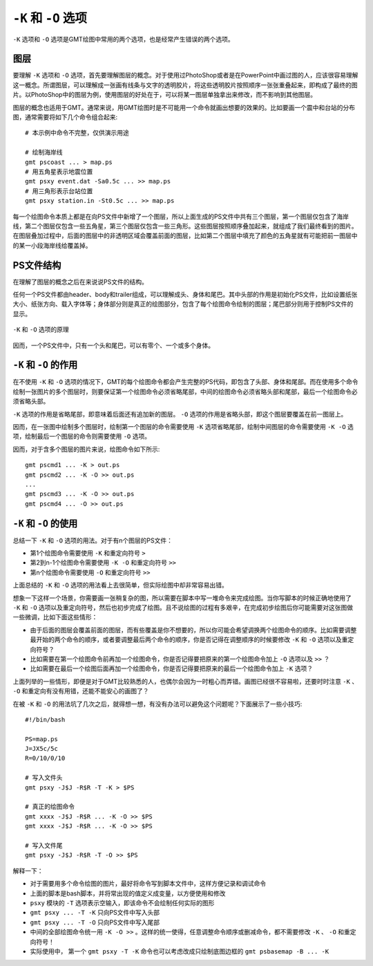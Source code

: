 ``-K`` 和 ``-O`` 选项
=====================

``-K`` 选项和 ``-O`` 选项是GMT绘图中常用的两个选项，也是经常产生错误的两个选项。

图层
----

要理解 ``-K`` 选项和 ``-O`` 选项，首先要理解图层的概念。对于使用过PhotoShop或者是在PowerPoint中画过图的人，应该很容易理解这一概念。所谓图层，可以理解成一张画有线条与文字的透明胶片，将这些透明胶片按照顺序一张张重叠起来，即构成了最终的图片。以PhotoShop中的图层为例，使用图层的好处在于，可以将某一图层单独拿出来修改，而不影响到其他图层。

图层的概念也适用于GMT。通常来说，用GMT绘图时是不可能用一个命令就画出想要的效果的。比如要画一个震中和台站的分布图，通常需要将如下几个命令组合起来::

    # 本示例中命令不完整，仅供演示用途

    # 绘制海岸线
    gmt pscoast ... > map.ps
    # 用五角星表示地震位置
    gmt psxy event.dat -Sa0.5c ... >> map.ps
    # 用三角形表示台站位置
    gmt psxy station.in -St0.5c ... >> map.ps

每一个绘图命令本质上都是在向PS文件中新增了一个图层，所以上面生成的PS文件中共有三个图层，第一个图层仅包含了海岸线，第二个图层仅包含一些五角星，第三个图层仅包含一些三角形。这些图层按照顺序叠加起来，就组成了我们最终看到的图片。在图层叠加过程中，后面的图层中的非透明区域会覆盖前面的图层，比如第二个图层中填充了颜色的五角星就有可能把前一图层中的某一小段海岸线给覆盖掉。

PS文件结构
----------

在理解了图层的概念之后在来说说PS文件的结构。

任何一个PS文件都由header、body和trailer组成，可以理解成头、身体和尾巴。其中头部的作用是初始化PS文件，比如设置纸张大小、纸张方向、载入字体等；身体部分则是真正的绘图部分，包含了每个绘图命令绘制的图层；尾巴部分则用于控制PS文件的显示。

.. figure:: /images/GMT_-OK.*
   :width: 100%
   :align: center

   ``-K`` 和 ``-O`` 选项的原理

因而，一个PS文件中，只有一个头和尾巴，可以有零个、一个或多个身体。

``-K`` 和 ``-O`` 的作用
-----------------------

在不使用 ``-K`` 和 ``-O`` 选项的情况下，GMT的每个绘图命令都会产生完整的PS代码，即包含了头部、身体和尾部。而在使用多个命令绘制一张图片的多个图层时，则要保证第一个绘图命令必须省略尾部，中间的绘图命令必须省略头部和尾部，最后一个绘图命令必须省略头部。

``-K`` 选项的作用是省略尾部，即意味着后面还有追加新的图层。 ``-O`` 选项的作用是省略头部，即这个图层要覆盖在前一图层上。

因而，在一张图中绘制多个图层时，绘制第一个图层的命令需要使用 ``-K`` 选项省略尾部，绘制中间图层的命令需要使用 ``-K -O`` 选项，绘制最后一个图层的命令则需要使用 ``-O`` 选项。

因而，对于含多个图层的图片来说，绘图命令如下所示::

    gmt pscmd1 ... -K > out.ps
    gmt pscmd2 ... -K -O >> out.ps
    ...
    gmt pscmd3 ... -K -O >> out.ps
    gmt pscmd4 ... -O >> out.ps

``-K`` 和 ``-O`` 的使用
-----------------------

总结一下 ``-K`` 和 ``-O`` 选项的用法。对于有n个图层的PS文件：

- 第1个绘图命令需要使用 ``-K`` 和重定向符号 ``>``
- 第2到n-1个绘图命令需要使用 ``-K -O`` 和重定向符号 ``>>``
- 第n个绘图命令需要使用 ``-O`` 和重定向符号 ``>>``

上面总结的 ``-K`` 和 ``-O`` 选项的用法看上去很简单，但实际绘图中却非常容易出错。

想象一下这样一个场景，你需要画一张稍复杂的图，所以需要在脚本中写一堆命令来完成绘图。当你写脚本的时候正确地使用了 ``-K`` 和 ``-O`` 选项以及重定向符号，然后也初步完成了绘图。且不说绘图的过程有多艰辛，在完成初步绘图后你可能需要对这张图做一些微调，比如下面这些情形：

- 由于后面的图层会覆盖前面的图层，而有些覆盖是你不想要的，所以你可能会希望调换两个绘图命令的顺序。比如需要调整最开始的两个命令的顺序，或者要调整最后两个命令的顺序，你是否记得在调整顺序的时候要修改 ``-K`` 和 ``-O`` 选项以及重定向符号？
- 比如需要在第一个绘图命令前再加一个绘图命令，你是否记得要把原来的第一个绘图命令加上 ``-O`` 选项以及 ``>>`` ？
- 比如需要在最后一个绘图后面再加一个绘图命令，你是否记得要把原来的最后一个绘图命令加上 ``-K`` 选项？

上面列举的一些情形，即便是对于GMT比较熟悉的人，也偶尔会因为一时粗心而弄错。画图已经很不容易啦，还要时时注意 ``-K`` 、 ``-O`` 和重定向有没有用错，还能不能安心的画图了？

在被 ``-K`` 和 ``-O`` 的用法坑了几次之后，就得想一想，有没有办法可以避免这个问题呢？下面展示了一些小技巧::

    #!/bin/bash

    PS=map.ps
    J=JX5c/5c
    R=0/10/0/10

    # 写入文件头
    gmt psxy -J$J -R$R -T -K > $PS

    # 真正的绘图命令
    gmt xxxx -J$J -R$R ... -K -O >> $PS
    gmt xxxx -J$J -R$R ... -K -O >> $PS

    # 写入文件尾
    gmt psxy -J$J -R$R -T -O >> $PS

解释一下：

- 对于需要用多个命令绘图的图片，最好将命令写到脚本文件中，这样方便记录和调试命令
- 上面的脚本是bash脚本，并将常出现的值定义成变量，以方便使用和修改
- ``psxy`` 模块的 ``-T`` 选项表示空输入，即该命令不会绘制任何实际的图形
- ``gmt psxy ... -T -K`` 只向PS文件中写入头部
- ``gmt psxy ... -T -O`` 只向PS文件中写入尾部
- 中间的全部绘图命令统一用 ``-K -O >>`` 。这样的统一使得，任意调整命令顺序或删减命令，都不需要修改 ``-K`` 、 ``-O`` 和重定向符号！
- 实际使用中， 第一个 ``gmt psxy -T -K`` 命令也可以考虑改成只绘制底图边框的 ``gmt psbasemap -B ... -K``

.. source: http://gmt.soest.hawaii.edu/doc/latest/GMT_Docs.html#plot-overlays-the-k-o-options
